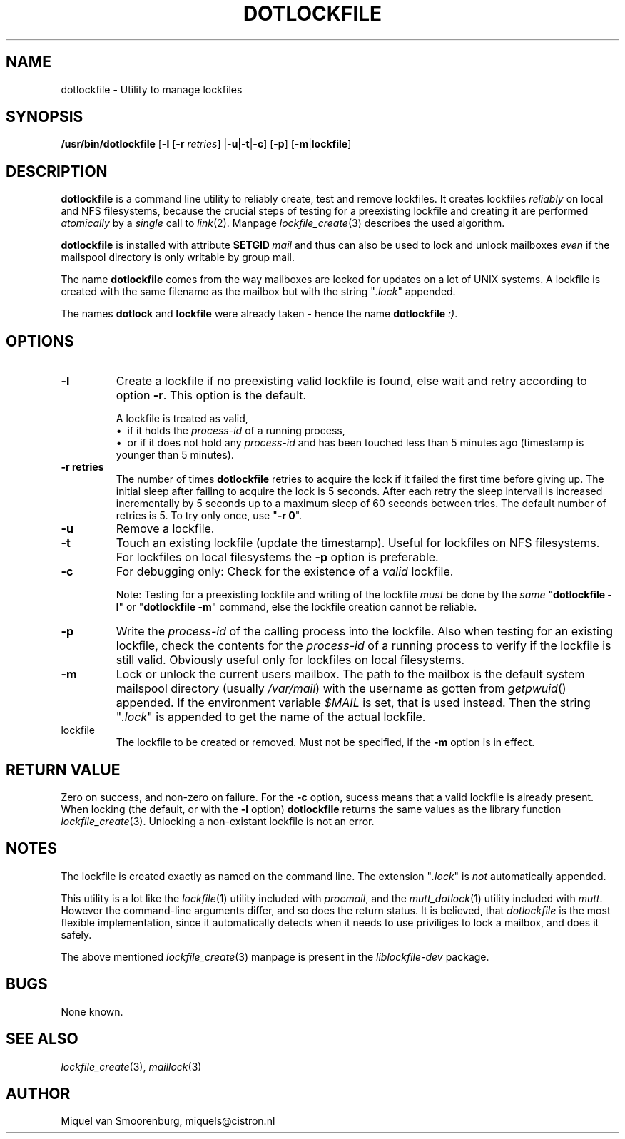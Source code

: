 .TH DOTLOCKFILE 1 "September 8, 2009" "" "Cistron Utilities"
.\"
.\" Macro for adjustment of spaces between sections at a single location:
.de ppsh
.  PP
.  SH \\$*
..
.\" hyphenation language, soft hyphen character, hyphenation space
.hla us
.shc \(hy
.hys 1
.\"
.ppsh NAME
dotlockfile \- Utility to manage lockfiles
.ppsh SYNOPSIS
.B /usr/bin/dotlockfile
.RB [ \-l
.RB [ \-r
.IR retries ]
.RB | \-u | \-t | \-c ]
.RB [ \-p ]
.RB [ \-m | lockfile ]
.ppsh DESCRIPTION
.B dotlockfile
is a command line utility to reliably create, test and remove lockfiles.
It creates lockfiles
.I reliably
on local and NFS filesystems, because the crucial steps of testing for a
preexisting lockfile and creating it are performed
.I atomically
by a
.I single
call to
.IR link (2).
Manpage
.IR lockfile_create (3)
describes the used algorithm.
.PP
.B dotlockfile
is installed with attribute
.BI SETGID \ mail
and thus can also be used to lock and unlock mailboxes
.I even
if the mailspool directory is only writable by group mail.
.PP
The name
.B dotlockfile
comes from the way mailboxes are locked for updates on a lot of UNIX systems.
A lockfile is created with the same filename as the mailbox but with the string
"\fI.lock\fR" appended.
.PP
The names
.B dotlock
and
.B lockfile
were already taken \- hence the name \fBdotlockfile\fR \fI:)\fR.
.ppsh OPTIONS
.IP "\fB\-l\fR"
Create a lockfile if no preexisting valid lockfile is found, else wait and retry
according to option \fB\-r\fR.
This option is the default.

A lockfile is treated as valid,
.br
\[bu]\ \ if it holds the
.I process\-id
of a running process,
.br
\[bu]\ \ or if it does not hold any
.I process\-id
and has been touched less than 5\ minutes ago (timestamp is younger than
5\ minutes).
.IP "\fB\-r retries\fR"
The number of times
.B dotlockfile
retries to acquire the lock if it failed the first time before giving up.
The initial sleep after failing to acquire the lock is 5\ seconds.
After each retry the sleep intervall is increased incrementally by 5\ seconds
up to a maximum sleep of 60\ seconds between tries.
The default number of retries is 5.
To try only once, use "\fB\-r 0\fR".
.IP "\fB\-u\fR"
Remove a lockfile.
.IP "\fB\-t\fR"
Touch an existing lockfile (update the timestamp).
Useful for lockfiles on NFS filesystems.
For lockfiles on local filesystems the
.B \-p
option is preferable.
.IP "\fB\-c\fR"
For debugging only:  Check for the existence of a \fIvalid\fR lockfile.

Note:  Testing for a preexisting lockfile and writing of the lockfile
.I must
be done by the
.I same
"\fBdotlockfile \-l\fR" or "\fBdotlockfile \-m\fR" command, else the lockfile
creation cannot be reliable.
.IP "\fB\-p\fR"
Write the
.I process\-id
of the calling process into the lockfile.
Also when testing for an existing lockfile, check the contents for the
.I process\-id
of a running process to verify if the lockfile is still valid.
Obviously useful only for lockfiles on local filesystems.
.IP "\fB\-m\fR"
Lock or unlock the current users mailbox.
The path to the mailbox is the default system mailspool directory (usually
.IR /var/mail )
with the username as gotten from
.IR getpwuid ()
appended.
If the environment variable
.I $MAIL
is set, that is used instead.
Then the string "\fI.lock\fR" is appended to get the name of the actual
lockfile.
.IP lockfile
The lockfile to be created or removed.
Must not be specified, if the \fB\-m\fR option is in effect.
.ppsh RETURN\ VALUE
Zero on success, and non\-zero on failure.
For the \fB\-c\fR option, sucess means that a valid lockfile is already present.
When locking (the default, or with the \fB\-l\fR option)
.B dotlockfile
returns the same values as the library function
.IR lockfile_create (3).
Unlocking a non\-existant lockfile is not an error.
.ppsh NOTES
The lockfile is created exactly as named on the command line.
The extension "\fI.lock\fR" is \fInot\fR automatically appended.
.PP
This utility is a lot like the
.IR lockfile (1)
utility included with
.IR procmail ,
and the
.IR mutt_dotlock (1)
utility included with
.IR mutt .
However the command\-line arguments differ, and so does the return status.
It is believed, that
.I dotlockfile
is the most flexible implementation, since it automatically detects when it
needs to use priviliges to lock a mailbox, and does it safely.
.PP
The above mentioned
.IR lockfile_create (3)
manpage is present in the
.I liblockfile\-dev
package.
.ppsh BUGS
None known.
.ppsh SEE\ ALSO
.IR lockfile_create (3),
.IR maillock (3)
.ppsh AUTHOR
Miquel van Smoorenburg, miquels@cistron.nl
